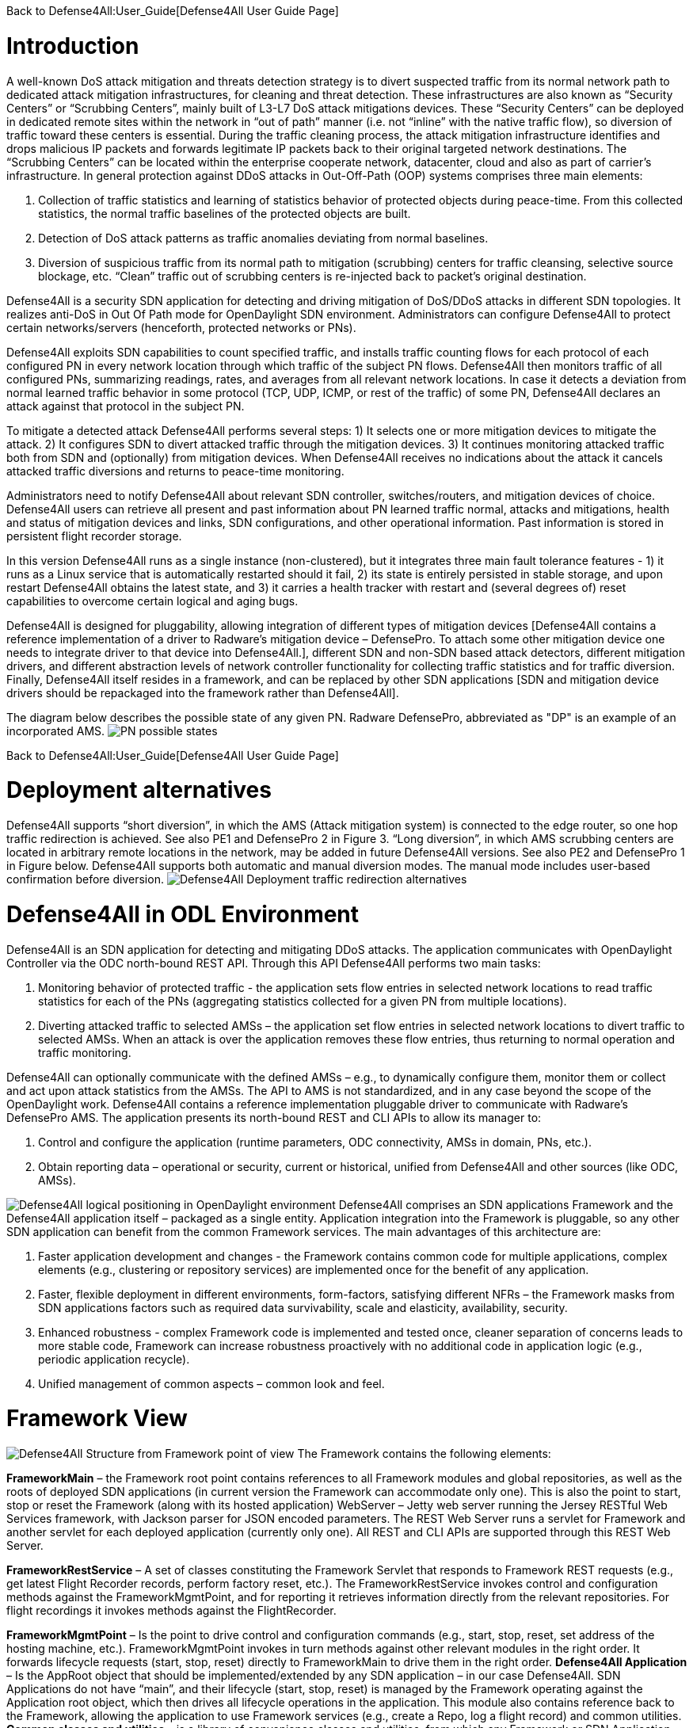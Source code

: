 Back to Defense4All:User_Guide[Defense4All User Guide Page]

[[introduction]]
= Introduction

A well-known DoS attack mitigation and threats detection strategy is to
divert suspected traffic from its normal network path to dedicated
attack mitigation infrastructures, for cleaning and threat detection.
These infrastructures are also known as “Security Centers” or “Scrubbing
Centers”, mainly built of L3-L7 DoS attack mitigations devices. These
“Security Centers” can be deployed in dedicated remote sites within the
network in “out of path” manner (i.e. not “inline” with the native
traffic flow), so diversion of traffic toward these centers is
essential. During the traffic cleaning process, the attack mitigation
infrastructure identifies and drops malicious IP packets and forwards
legitimate IP packets back to their original targeted network
destinations. The “Scrubbing Centers” can be located within the
enterprise cooperate network, datacenter, cloud and also as part of
carrier’s infrastructure. In general protection against DDoS attacks in
Out-Off-Path (OOP) systems comprises three main elements:

1.  Collection of traffic statistics and learning of statistics behavior
of protected objects during peace-time. From this collected statistics,
the normal traffic baselines of the protected objects are built.
2.  Detection of DoS attack patterns as traffic anomalies deviating from
normal baselines.
3.  Diversion of suspicious traffic from its normal path to mitigation
(scrubbing) centers for traffic cleansing, selective source blockage,
etc. “Clean” traffic out of scrubbing centers is re-injected back to
packet’s original destination.

Defense4All is a security SDN application for detecting and driving
mitigation of DoS/DDoS attacks in different SDN topologies. It realizes
anti-DoS in Out Of Path mode for OpenDaylight SDN environment.
Administrators can configure Defense4All to protect certain
networks/servers (henceforth, protected networks or PNs).

Defense4All exploits SDN capabilities to count specified traffic, and
installs traffic counting flows for each protocol of each configured PN
in every network location through which traffic of the subject PN flows.
Defense4All then monitors traffic of all configured PNs, summarizing
readings, rates, and averages from all relevant network locations. In
case it detects a deviation from normal learned traffic behavior in some
protocol (TCP, UDP, ICMP, or rest of the traffic) of some PN,
Defense4All declares an attack against that protocol in the subject PN.

To mitigate a detected attack Defense4All performs several steps: 1) It
selects one or more mitigation devices to mitigate the attack. 2) It
configures SDN to divert attacked traffic through the mitigation
devices. 3) It continues monitoring attacked traffic both from SDN and
(optionally) from mitigation devices. When Defense4All receives no
indications about the attack it cancels attacked traffic diversions and
returns to peace-time monitoring.

Administrators need to notify Defense4All about relevant SDN controller,
switches/routers, and mitigation devices of choice. Defense4All users
can retrieve all present and past information about PN learned traffic
normal, attacks and mitigations, health and status of mitigation devices
and links, SDN configurations, and other operational information. Past
information is stored in persistent flight recorder storage.

In this version Defense4All runs as a single instance (non-clustered),
but it integrates three main fault tolerance features - 1) it runs as a
Linux service that is automatically restarted should it fail, 2) its
state is entirely persisted in stable storage, and upon restart
Defense4All obtains the latest state, and 3) it carries a health tracker
with restart and (several degrees of) reset capabilities to overcome
certain logical and aging bugs.

Defense4All is designed for pluggability, allowing integration of
different types of mitigation devices [Defense4All contains a reference
implementation of a driver to Radware’s mitigation device – DefensePro.
To attach some other mitigation device one needs to integrate driver to
that device into Defense4All.], different SDN and non-SDN based attack
detectors, different mitigation drivers, and different abstraction
levels of network controller functionality for collecting traffic
statistics and for traffic diversion. Finally, Defense4All itself
resides in a framework, and can be replaced by other SDN applications
[SDN and mitigation device drivers should be repackaged into the
framework rather than Defense4All].

The diagram below describes the possible state of any given PN. Radware
DefensePro, abbreviated as "DP" is an example of an incorporated AMS.
image:pn_possible_states.jpg[PN possible
states,title="fig:PN possible states"]

Back to Defense4All:User_Guide[Defense4All User Guide Page]

[[deployment-alternatives]]
= Deployment alternatives

Defense4All supports “short diversion”, in which the AMS (Attack
mitigation system) is connected to the edge router, so one hop traffic
redirection is achieved. See also PE1 and DefensePro 2 in Figure 3.
“Long diversion”, in which AMS scrubbing centers are located in
arbitrary remote locations in the network, may be added in future
Defense4All versions. See also PE2 and DefensePro 1 in Figure below.
Defense4All supports both automatic and manual diversion modes. The
manual mode includes user-based confirmation before diversion.
image:redirection_alternatives.jpg[Defense4All Deployment traffic
redirection
alternatives,title="fig:Defense4All Deployment traffic redirection alternatives"]

[[defense4all-in-odl-environment]]
= Defense4All in ODL Environment

Defense4All is an SDN application for detecting and mitigating DDoS
attacks. The application communicates with OpenDaylight Controller via
the ODC north-bound REST API. Through this API Defense4All performs two
main tasks:

1.  Monitoring behavior of protected traffic - the application sets flow
entries in selected network locations to read traffic statistics for
each of the PNs (aggregating statistics collected for a given PN from
multiple locations).
2.  Diverting attacked traffic to selected AMSs – the application set
flow entries in selected network locations to divert traffic to selected
AMSs. When an attack is over the application removes these flow entries,
thus returning to normal operation and traffic monitoring.

Defense4All can optionally communicate with the defined AMSs – e.g., to
dynamically configure them, monitor them or collect and act upon attack
statistics from the AMSs. The API to AMS is not standardized, and in any
case beyond the scope of the OpenDaylight work. Defense4All contains a
reference implementation pluggable driver to communicate with Radware’s
DefensePro AMS. The application presents its north-bound REST and CLI
APIs to allow its manager to:

1.  Control and configure the application (runtime parameters, ODC
connectivity, AMSs in domain, PNs, etc.).
2.  Obtain reporting data – operational or security, current or
historical, unified from Defense4All and other sources (like ODC, AMSs).

image:D4A_in_odl.jpg[Defense4All logical positioning in OpenDaylight
environment,title="fig:Defense4All logical positioning in OpenDaylight environment"]
Defense4All comprises an SDN applications Framework and the Defense4All
application itself – packaged as a single entity. Application
integration into the Framework is pluggable, so any other SDN
application can benefit from the common Framework services. The main
advantages of this architecture are:

1.  Faster application development and changes - the Framework contains
common code for multiple applications, complex elements (e.g.,
clustering or repository services) are implemented once for the benefit
of any application.
2.  Faster, flexible deployment in different environments, form-factors,
satisfying different NFRs – the Framework masks from SDN applications
factors such as required data survivability, scale and elasticity,
availability, security.
3.  Enhanced robustness - complex Framework code is implemented and
tested once, cleaner separation of concerns leads to more stable code,
Framework can increase robustness proactively with no additional code in
application logic (e.g., periodic application recycle).
4.  Unified management of common aspects – common look and feel.

[[framework-view]]
= Framework View

image:framework_view.jpg[Defense4All Structure from Framework point of
view,title="fig:Defense4All Structure from Framework point of view"] The
Framework contains the following elements:

*FrameworkMain* – the Framework root point contains references to all
Framework modules and global repositories, as well as the roots of
deployed SDN applications (in current version the Framework can
accommodate only one). This is also the point to start, stop or reset
the Framework (along with its hosted application) WebServer – Jetty web
server running the Jersey RESTful Web Services framework, with Jackson
parser for JSON encoded parameters. The REST Web Server runs a servlet
for Framework and another servlet for each deployed application
(currently only one). All REST and CLI APIs are supported through this
REST Web Server.

*FrameworkRestService* – A set of classes constituting the Framework
Servlet that responds to Framework REST requests (e.g., get latest
Flight Recorder records, perform factory reset, etc.). The
FrameworkRestService invokes control and configuration methods against
the FrameworkMgmtPoint, and for reporting it retrieves information
directly from the relevant repositories. For flight recordings it
invokes methods against the FlightRecorder.

*FrameworkMgmtPoint* – Is the point to drive control and configuration
commands (e.g., start, stop, reset, set address of the hosting machine,
etc.). FrameworkMgmtPoint invokes in turn methods against other relevant
modules in the right order. It forwards lifecycle requests (start, stop,
reset) directly to FrameworkMain to drive them in the right order.
*Defense4All Application* – Is the AppRoot object that should be
implemented/extended by any SDN application – in our case Defense4All.
SDN Applications do not have “main”, and their lifecycle (start, stop,
reset) is managed by the Framework operating against the Application
root object, which then drives all lifecycle operations in the
application. This module also contains reference back to the Framework,
allowing the application to use Framework services (e.g., create a Repo,
log a flight record) and common utilities. *Common classes and
utilities* – is a library of convenience classes and utilities, from
which any Framework or SDN Application module can benefit. Examples
include wrapped threading services (for asynchronous, periodic or
background execution), short hash of a string, confirmation by user,
etc.

*Repository services* – One of the key elements in the Framework
philosophy is decoupling compute state from compute logic. All durable
state should be stored in a set of repositories that can be then
replicated, cached, distributed under the covers –with no awareness of
the compute logic (Framework or Application). Repository services
comprise the RepoFactory and Repo or its annotations friendly equivalent
– the EntityManager. The RepoFactory is responsible to establish
connectivity with the underlying Repository plugged in service,
instantiate new requested repositories and return references to existing
ones. The chosen underlying Repository service is Hector Client over
Cassandra NoSQL DB. Repo presents an abstraction of a single DB table.
It allows reading the whole table, only table keys (tables are indexed
by only the single primary key), records or single cells, as well as
writing records or single cells with controlled eagerness. A sub-record
(with only a portion of cells) may be written. In such a case the
appearing cells override existing ones in the repository. Other cells in
the repository remain unchanged. In contrast to relational DB, in which
all columns must be specified up-front (in schema design), Repo
leverages the underlying Cassandra support to contain rows (records) in
the same table with different sets of columns, some of which may not
being even defined up-front. Furthermore, cells with new columns can be
added or removed on the fly. RepoFactory and Repo (as well as its Entity
Manager annotation friendly equivalent) constitute a convenience library
targeted to Framework and SDN Applications goals – on top of the Hector
client library communicating with Cassandra Repository cluster. Scaling
Cassandra cluster, distributing data shards across Cassandra cluster
members, configuring read/write eagerness and consistency – are for the
most part encapsulated in this layer.

*Logging and Flight Recorder services* – The logging service simply uses
Log4J library to log error, warning, trace or informational messages.
These logs are mainly for Defense4All developers. Administrators can
obtain additional details about failures from errors log. FlightRecorder
records all flight records recorded by any Defense4All module, including
information received from external network elements, such as ODC, AMSs,
etc. It then allows a user/administrator to obtain that information
through REST/CLI. Flight records can be filtered by categories (zero or
more can be specified) and by time ranges. FlightRecorder stores all
flight records in its own Repo (with another repo holding time ranges
for efficient time ranges retrieval from the records repo). Because all
flight records are stored in Cassandra, the number of flight records
Defense4All can keep is limited only by the size of the underlying
persistent storage capacity of all Cassandra servers, and so even on a
single Cassandra instance months of historical information can be kept.

*HealthTracker* – Is the point to hold the aggregated runtime health of
Defense4All, and to act in response to severe deteriorations. Any
module, upon sensing an unexpected/faulty behavior in it or in any other
module can record a “health issue” in the HealthTracker, providing
health issue significance. This is instead of directly triggering
Defense4All termination. The idea is that numerous health issues in a
short period of time with high aggregated significance are likely to
indicate a significant wide-spread Defense4All problem, but
sporadic/intermittent operational “hiccups” can be neglected – even if
Defense4All remains less than 100% operational (the administrator can
always reset restart it to fully recover). As such, every non-permanent
health issue has a gradually diminished affect over time. If Defense4Al
health deteriorates below a predefined threshold HealthTracker triggers
responsive actions – depending on the nature of health issues. A restart
can heal transient problems, and so the HealthTracker triggers
Defense4All termination (running as a Linux service Defense4All will be
automatically restarted). To recover from more permanent problems
HealthTracker may additional trigger a Defense4All reset. If it does not
help then the next time the HealthTracker will attempt a more severe
reset. As a last resort the administrator can be suggested to perform
factory reset.

*ClusterMgr* – Currently not implemented. This module is responsible for
managing a Defense4All cluster (separate from Cassandra or ODC clusters,
modeled as separate tier clusters). A clustered Defense4All carries
improved high availability and scalability. Any module in Defense4All
Framework or Application can register with ClusterMgr for clustered
operation, specifying whether its functionality should be carried out by
a single or by multiple/all active instances (running on different
Defense4All cluster members). When cluster membership changes,
ClusterMgr notifies each instance in each module about its role in the
clustered operation of that module. In case of a single active instance
that instance is told so, while all other instances are told they are
standby. In case of multiple active instances, each active instance is
notified about the number of active instances, and its logical
enumeration in that range. All state is stored in a globally accessible
and shared repository, so any instance of a module is stateless, and can
perform any role after every membership change. For example, following
membership change N an instance can be enumerated as 2 out of 7, and
thus perform relevant portion of the work. Then at membership change N+1
the same instance can be enumerated 5 out of 6, and perform the work
portion allocated for 5 and not for 2. We skip the peer messaging
services which the ClusterMgr can provide for a more coordinated
cross-instance operation.

The Defense4All Application is highly pluggable - it can accommodate
different attack detection mechanisms, different attack mitigation
drivers, and drivers (called reps – short for representative) to
different versions of ODC and different AMSs. Defense4All Application
comprises “core” modules and “pluggable” modules implementing
well-defined Defense4All Application APIs.

[[application-view]]
= Application View

image:d4a_application_view.jpg[Defense4All Defense4All Application
Structure,title="Defense4All Defense4All Application Structure"]

The Defense4All Application modules are described below:

*DFAppRoot* – This is the root module of the Defense4All Application. As
mentioned before, the Defense4All Application does not have “main”, and
its lifecycle (start, stop, reset) is managed by the Framework operating
against this module, which in turn drives all lifecycle operations in
the Defense4All Application. DFAppRoot also contains references to all
Defense4All Application modules (core and pluggable), global
repositories, and reference back to the Framework, allowing the
Defense4All Application modules to use Framework services (e.g., create
a Repo, log a flight record) and common utilities.

*DFRestService* – A set of classes constituting the Defense4All
Application Servlet that responds to Defense4All Application REST
requests. The DFRestService invokes control and configuration methods
against the DFMgmtPoint, and for reporting it retrieves information
directly from the relevant repositories. For flight recordings it
invokes methods against the FlightRecorder.

*DFMgmtPoint* – The point to drive control and configuration commands
(e.g., addams, addpn). DFMgmtPoint invokes in turn methods against other
relevant modules in the right order.

*ODL Reps* – Is a pluggable module-set for different versions of ODC.
Comprises two functions in two sub-modules – stats collection for and
traffic diversion of relevant traffic. These two sub-modules adhere to
StatsCollectionRep DvsnRep APIs. ODL Reps is detailed in Figure 6 and
description that follows it. SDNStatsCollector – Is responsible to set
“counters” for every PN at specified network locations (physical or
logical). A counter is a set of OpenFlow flow entries in ODC enabled
network switches/routers. The SDNStatsCollector periodically collects
statistics from those counters and feeds them to the
SDNBasedDetectionMgr (see next). The module uses the
SDNStatsCollectionRep to both set the counters and read latest
statistics from those counters. A stat report consists of read time,
counter specification, PN label, and a list of trafficData information,
where each trafficData element contains latest bytes and packets values
for flow entries configured for in the counter location. Protocol can be
\{tcp,udp,icmp,other ip}, port is any layer 4 port, and direction can be
\{inbound, outbound}.

*SDNBasedDetectionMgr* – Is a container for pluggable SDN based
detectors. It feeds stat reports, received from SDNStatsCollector, to
plugged-in SDN based detectors. It also feeds to all SDN based detectors
notifications from AttackDecisionPoint (see ahead) about ended attacks
(so as to allow reset of detection mechanisms).

*RateBasedDetector sub-module* – This detector learns for each PN its
normal traffic behavior over time, and notifies AttackDecisionPoint (see
next) when it detects traffic anomalies. For each protocol \{tcp, udp,
icmp, other ip} of each PN the RateBasedDetector maintains latest rates
and exponential moving averages (baselines) of bytes and packets, as
well as last reading time. The detector maintains those values both for
each counter as well as aggregation of all counters for each PN. The
organization at two levels of calculations (counter and PN aggregate)
allows for better scalability (e.g., working with clustered ODC, where
each instance is responsible to obtain statistics from a portion of
network switches, and bypassing the ODC single instance image API). Such
organization also enables a more precise stats collection (avoiding the
difficulty to collect all stats during a very small time interval).
Stats are processed at the counter level, and periodically aggregated at
the PN level. Continuous detections of traffic anomalies cause the
RateBasedDetector to notify AttackDecisionPoint about attack detection.
Then absence of anomalies for some period of time causes the detector to
stop notifying AttackDecisionPoint about attack detection. The detector
specifies a detection duration – time within which the detection is
valid. After that time the detection expires, but can be “prolonged”
with another notification about the same attack.

*AttackDecisionPoint* – This module is responsible to maintain attack
lifecycles. It can receive attack detections from multiple detectors.
Defense4All supports the RateBasedDetector, external detectors (in
future versions), and AMS based detector reference implementation (over
Radware’s DefensePro). In current version AttackDecisionPoint fully
honors each detection (max detector confidence, max detection
confidence). It declares a new attack for every detection of a new
attacked traffic (PN, protocol, port), and add more detections for
existing (already declared attacks). The module checks periodically the
statuses of all attacks. As long as there is at least one unexpired
detection (each detection has an expiration time) attack is kept
declared. If all detections are expired for a given attack
AttackDecisionPoint declared attack end. The module notifies the
MitigationMgr (see next) to start mitigating any new declared attack. It
notifies the MitigationMgr to stop mitigating ended attacks, and also
notifies the detectionMgr to reset stats calculations for traffic on
which an attack has just ended.

*MitigationMgr* - Is a container for pluggable mitigation drivers. The
MitigationMgr maintains the lifecycle of all mitigations, resulted from
mitigation notifications from AttackDecisionPoint. It holds a
pre-ordered list of the MitigationDriver sub-modules, and attempts to
satisfy each mitigation in that order. If MitigationDriveri indicates to
MitigationMgr that it does not mitigate a mitigation (because of per PN
preferences, unavailability of AMS resources, network problems, etc.)
MitigationMgr will attempt mitigation by MitigationDriveri+1. If none of
the plugged-in MitigationDrivers handle mitigation it remains in status
‘not-mitigated’.

*MitigationDriverLocal* – This mitigation driver is responsible to drive
attack mitigations using AMSs in its sphere of management. When
requested to mitigate an attack this mitigator performs the following
sequence of steps:

1.  It consults with the plugged in DvsnRep (see ahead) about
topologically feasible options of diversion to each of the managed AMSs
from each of the relevant network locations. In this version diversion
is always done from the location where the stats counters are installed.
2.  The MitigationDriverLocal then selects an AMS out of all feasible
options (in the first release the selection is trivial – first in list.
3.  It optionally configures all the AMSs (each diversion source may
have a different AMS associated with it) prior to instructing to divert
traffic to each. This is done through the plugged in AMSRep.
4.  The MitigationDriverLocal instructs the DvsnRep to divert traffic
from each source NetNode (in this version NetNode is modeled over an SDN
Switch) to the AMS associated with that NetNode. Diversion can be either
for inbound traffic only or both for inbound and outbound traffic.
5.  The mitigation driver notifies the AMSBasedDetector to optionally
start monitoring attack status in all the AMSs, and feed attack
detections to AttackDecisionPoint.
6.  In future versions the MitigationDriverLocal should monitor health
of all AMSs and relevant portions of network topologies, re-selecting
AMSs should some fail, or should network topologies changes require
that.

When mitigation should be ended the MitigationDriverLocal notifies
AMSBasedDetector to stop monitoring attack status for the ended attack,
notifies DvsnRep to stop traffic diversions to all AMSs – for this
mitigation, and finally notifies the AMSRep to optionally clean all
mitigation related configuration set in each relevant AMS.

*AMSBasedDetector* – This optional module (can be packaged as part of
the AMSRep) is responsible for monitoring/querying attack mitigation by
AMSs. Registering as a detector this module can then notify
AttackDecisionPoint about attack continuations and endings. It monitors
only specified AMSs and only for specified (attacked) traffic.

*AMSRep* - Is a pluggable module for different AMSs. The module adheres
to AMSRep APIs. It can support configuration of all introduced AMSs
(permanently or before/after attack mitigations). It can also
receive/query security information (attack statuses), as well as
operational information (health, load). AMSRep module is entirely
optional – AMSs can be configured and monitored externally. In many
cases attacks can continue be monitored solely via SDN counters.
Defense4All contains a reference implementation AMSRep that communicates
with Radware’s DefensePro AMSs.

[[odl-reps-view]]
= ODL Reps View

image:d4a_odl_reps_view.jpg[Defense4All Defense4All ODL Reps
Structure,title="Defense4All Defense4All ODL Reps Structure"]

The figure depicts the Defense4All Application ODL Reps module-set
structure. Different versions of OFC may be represented by different
versions of ODL Reps module-set. As mentioned before, ODLReps comprises
two functions – stats collection for and traffic diversion of relevant
traffic. Both or either of the functions may be utilized in a given
deployment. As such they have a common point to communicate with the ODC
and hold all general information – the ODC (see below).

ODL Reps supports two types of SDN Switches: sdn-hybrid, which support
both SDN and legacy routing, and sdn-native, which supports SDN only
routing. Counting traffic in sdn-hybrid switch can be simply
accomplished by programming a flow entry with desired traffic selection
criteria and the action is “send to normal”, i.e., continue with legacy
routing. Counting traffic in sdn-native switch requires an explicit
routing action (i.e., which output port to send the traffic to).
Defense4All avoids learning all routing tables by requiring an
sdn-native switch which is more or less a bump-in the wire with respect
to traffic routing, i.e., traffic entering port 1 normally exits port 2
and traffic entering port 3 normally exits port 4 and vice versa. Such a
switch allows for easy programming of flow entries just to count traffic
or to divert traffic to/from attached AMS. So when Defense4All programs
a traffic counting flow entry with selection criteria that includes port
1, its action will be output to port 2, and similarly with 3 to 4. In
future versions this restriction should be lifted.

The sub-modules are described below:

*StatsCollectionRep* - The module adheres to StatsCollectionRep APIs.
Its main tasks are:

* Offer counter placement NetNodes in the network. The NetNodes offered
are all NetNodes defined for a PN. This essentially maps to all SDN
Switches through which traffic of the given PN flows.
* Add a peacetime counter in selected NetNodes to collect statistics for
a given PN. StatsCollectionRep creates a single counter for a PN in each
NetNodes. (Overall, a NetNodes can have multiple counters for different
PNs; and a PN may have multiple counters - in NetNodes as specified for
the given PN). StatsCollectionRep translates installation of a counter
in NetNodes to programming 4 flow entries (for tcp, udp, icmp, and rest
of ip) for each “north traffic port” in that NetNodes – port from which
traffic from client to protected PN enters the SDN Switch. For example,
StatsCollectionRep will add for a given PN 12 flow entries in an SDN
Switch with 3 ports through that PN’s inbound traffic enters the OFS.
And, if another NetNode (SDN Switch) was specified to have that PN’s
inbound traffic entering it through 2 ports, then StatsCollectionRep
will program for this PN 8 flow entries in that second NetNode.
* Remove a peacetime counter.
* Read latest counter values for a specified counter. StatsCollectionRep
returns a vector of latest bytes and packets counted for each
protocol-port in each direction (currently only “north to south” is
supported), along with the time it received the reading from ODC.

*DvsnRep* - The module adheres to DvsnRep APIs. Its main tasks are:

* Return diversion properties from a given NetNode to a given AMS. In
this version an empty properties is returned if such diversion is
topologically feasible (AMS is directly attached to the SDN Switch over
which the specified NetNode is modeled. Otherwise no properties is
returned. (This leaves room for remote diversions in future versions,
and topological costs to each distant AMS – e.g., latency, bandwidth
reservation, cost, etc.).
* Divert (attacked) traffic from a specified NetNode through an AMS. As
such the new flow entries take precedence over the peacetime ones.
DvsnRep programs flow entries to divert inbound attacked traffic (or all
traffic if so specified for the PN) from every “north traffic port” into
AMS “north” port. If “symmetric diversion” (for both inbound and
returning, outbound traffic) has been specified for that PN, DvsnRep
programs another set of flow entries to divert attacked (or all) traffic
from every “south traffic port” into AMS “south” port. In an sdn-hybrid
switch deployment DvsnRep adds a flow entry for inbound traffic that
returns from AMS south port – with action send to normal, and similarly
it adds a flow entry for outbound returning traffic from AMS north port
– with action of also send to normal. In sdn-native switch the action is
to send to the right output port, but things are more complicated here
determining that right port. We use north port MAC learning to determine
from the source/destination MAC in the packet the right output port.
This scheme of flow entries works well for tcp, udp and icmp attacks.
For “other ip” attacks the flow entries programming is more complex, and
is suppressed here for clarity. The set of flow entries programmed to
divert (but still count) traffic comprises the “attack traffic floor”.
There may be many attack traffic floors, all of which take precedence
over the peacetime stats collection floor (by programming higher
priority flow entries). Additional attacks (except “other ip” attack
which is special case, and is suppressed here) are created with higher
priority traffic floors over previously set attack traffic floors.
Attacks may fully or partially “eclipse” earlier attacks (e.g., tcp port
80 over tcp or vice versa) or be disjoint (e.g., tcp and udp). Stats
collection is taken from all traffic floors – peacetime and attacks. SDN
based detector aggregates all statistics into overall rates, thus
determining if the attack is still on. (Notice that eclipsed peacetime
counted traffic may show zero rates, and that counting is complemented
by the higher priority floor counters.
* End diversion. DvsnRep removes the relevant attack traffic floor
(removing all its flow entries from the NetNode). Note that this affects
neither traffic floors “above” the removed floor nor the traffic floors
“below”. In addition, the SDN based detector receives the same
aggregated rates from counters of remaining floors, so its operation is
not affected either.

*ODLCommon* – This module contains all common elements needed to program
flow entries in ODC. This allows for coherent programming of configured
ODCs (in this version at most one) by StatsCollectionRep and DvsnRep.
For instance ODLCommon instantiates connectivity with the ODCs,
maintains a list of programmed flow entries and cookies assigned each.
It also maintains references to DFAppRoot and FrameworkMain. When an
sdn-native NetNode is added ODLCommon programs 2 flow entries per each
protected link (pair of input-to-output ports) to transfer traffic
between the two ports (traffic entering north port is routed to south
port and vice versa). ODLCommon adds 2 more flow entries for each port
connecting an AMS – to block returning ARP traffic (so as to avoid ARP
floods if AMSs are not configured to block them). This “common traffic
floor” flow entries are set with lowest priority. Their counters are
accounted for neither stats collections nor traffic diversion. When a
NetNode is removed ODLCommon removes this common traffic floor flow
entries.

*FlowEntryMgr* – This module provides an API to perform actions on flow
entries in an SDN switch managed by an ODC, and retrieve information
about all nodes managed by an ODC. Flow entries actions include adding a
specified flow entry in a specified NetNode (SDN Switch/Router),
removing a flow entry, toggling a flow entry, getting details of a flow
entry, and readings statistics gathered by the flow entry. FlowEntryMgr
uses the Connector modules to communicate with ODC.

*Connector* – This module provides the basic APIs to communicate with
ODC, wrapping REST communications. After initializing connection details
with a specified ODC the Connector allows getting or deleting something
from ODC, as well as posting or putting something to ODC.

*ODL REST Pojos* – This set of java classes are part of the ODC REST
API, specifying the Java classes of the parameters and the results of
interaction with ODC.

[[basic-control-flows]]
= Basic control flows

Control flows are logically ordered according to module runtime
dependencies, so if module A depends on module B then module B should be
initialized before module A, and terminate after it. Defense4All App
modules depend on most Framework modules, except RestServer.

*Startup* – The startup consists of first instantiating all modules,
then initializing them in order. Module instantiation includes setting
up all externally configured runtime parameters. Initialization starts
with all Framework modules, except the RestServer, which is activated
last (after the application is fully ready). The Framework modules are
initialized in the following order: FrameworkMain, RepoFactory,
FlightRecorder, FrameworkMgmtPoint. Then the Framework initializes the
Defense4All Application. Defense4All Application modules are initialized
in the following order: MitigationDriverLocal, global Defense4All
Application Repos, ODLStatsCollectionRep, ODLDvsnRep, AmsRep,
StatsCollector, DetectorMgr and RateBasedDetector, AttackDecisionPoint,
MitigationMgr, DFMgmtPoint. When FrameworkMgmtPoint initializes it
retrieves from global repos all user configurations in previous
lifecycles, and re-applies them in all the relevant modules - as if the
user has just configured them, however with one difference – any
dynamically added state to configured elements (e.g., PNs) is preserved.
Similarly, Defense4All Application MgmtPoint re-applies all user
configurations done in previous lifecycles. This design leaves all
modules completely stateless, allowing flexibility, consistency and
robustness in applying user configurations (whether to latest or any
previous state snapshot).

*Termination* – In this flow first the RestServer is stopped, then the
Defense4All Application modules, and finally the Framework modules. The
order of Defense4All Application modules tear-down is: DFMgmtPoint,
MitigationMgr and MitigationDriverLocal, AttackDecisionPoint,
DetectionMgr and RateBasedDetector, StatsCollector, AmsRep,
OdlStatsCollectoinRep, OdlDvsnRep. The order of Framework modules
tear-down is: FrameworkMgmtPoint, FlightRecorder, RepoFactory and all
Repos. Each module is expected to store all durable state in relevant
Repos. Then RepoFactory, flushes all Repos cached state to stable
storage and/or replicates to other Repo replicas, of there are any.

*Reset* – In this flow all modules are reset according to reset level
(currently soft, dynamic or factory). The order of modules’ reset is
identical to that of termination. Reset includes clearing cached
information as well as fully or selectively information from Repos –
according to the type of reset.

[[configurations-and-setup-flows]]
= Configurations and setup flows

*OFC (OpenFlowController = ODC)* – When DFMgmtPoint receives from
DFRestService a request to add OFC, it first records the added OFC in
OFCs Repo, then notifies ODLStatsCollectionRep and ODLDvsnRep, which in
turn notifies ODL to initiate connection to added OFC (ODC). ODL
instantiates a REST client for communication with ODC. NetNode -
Multiple NetNodes can be added. Each NetNode models a switch or similar
network device, along with its traffic ports, protected links and
connections to AMSs. When DFMgmtPoint receives from DFRestService a
request to add a NetNode, it first records the added NetNode in NetNodes
Repo, and then notifies ODLStatsCollectionRep and ODLDvsnRep, followed
by MitigationMgr. ODLStatsCollectionRep and ODLDvsnRep in turn notify
ODL, and the latter installs low priority flow entries to pass traffic
between protected links’ port pairs. MitigationMgr notifies
MitigationDriverLocal, which updates its NetNode-AMS connectivity groups
for consistent assignment of AMSs to diversion from given NetNodes.

*AMS* – Multiple AMSs can be added. When DFMgmtPoint receives from
DFRestService a request to add an AMS, it first records the added AMS in
AMSs Repo, then notifies AMSRep. AMSRep can optionally pre-configure
protection capabilities in the added AMS, and start monitoring its
health.

*PN* - Multiple PNs can be added. When DFMgmtPoint receives from
DFRestService a request to add a PN, it first records the added PN in
PNs Repo, then notifies MitigationMgr, and finally it notifies the
DetectionMgr. MitigationMgr notifies MitigationDriverLocal, which in
turn notifies AMSRep. AMSRep can preconfigure the AMS for this PN, as
well its EventMgr to accept events related to this PN’s traffic.
DetectionMgr notifies RateBasedDetector, which in turn notifies
StatsCollector. StatsCollector queries ODLStatsCollectionRep about
possible placements of stats collection counters for this PN.
ODLStatsCollectionRep returns all NetNodes configured for this PN (and
if none configured it returns all NetNodes currently known to
Defense4All). StatsCollector “chooses” (this only presently available)
counter locations option. For each of the NetNodes it then asks
ODLStatsCollectionRep to create a counter for the subject PN in each of
the selected NetNodes. The counter is essentially a set of flow entries
set for the protocols of interest (tcp, udp, icmp, and rest of ip) on
each north traffic port. The counter is given a priority and this
constitutes the peacetime traffic floor (to monitor traffic by
periodically reading all counter flow entry traffic count values).
Because PN may be re-introduced at restart or a change in network
topology may require re-calculation of counter locations, it is possible
that some/all counters may already be in place. Only new counters are
added. No-longer needed counters are removed. ODLStatsCollectionRep
configures the flow entries according to NetNode type: for hybrid
NetNodes the flow entry action is “send to normal” (i.e., proceed to
legacy routing), while for native NetNodes the action is matching output
port (in each protected link). OdlStatsCollectionRep invokes ODL to
create each specified flow entry. The latter invokes FlowEntryMgr and
Connector to send the request to ODC.

[[attack-detection-flow]]
= Attack Detection flow

Periodically StatsCollector requests ODL StatsCollectionRep to query the
ODC for the latest statistics for each set counter for each configured
PN. ODLStatsCollectionRep invokes FlowEntryMgr to obtain statistics in
each flow entry in a counter. The latter invokes the Connector to obtain
the desired statistics from the ODC.

ODLStatsCollectionRep aggregates the obtained results in a vector of
stats (latest bytes and packets readings per each protocol) and returns
that vector. StatsCollector feeds each counter stats vector to
DetectionMgr, who forwards the stats vector to RateBasedDetector. The
latter maintains stats information for every counter as well as
aggregated counter stats for every PN. Stats information includes time
of previous reading, and for every protocol - latest rates and
exponential averages.

The RateBasedDetector checks for significant and prolonged latest rates
deviations from the averages, and if such deviations are found in the PN
aggregated level it notifies AttackDecisionPoint about attack detection.
As long as deviations continue the RateBasedDetector will continue
notifying AttackDecisionPoint about the detections. It sets an
expiration time for every detection notification, and repeatable
notifications essentially prolong the detection expiration.

AttackDecisionPoint honors all detections. If it has already declared an
attack on that protocol-port, then the AttackDecisionPoint associated
the additional detection with that existing attack. Otherwise it creates
a new attack, and notifies MitigationMgr to mitigate that attack (next
section). Periodically, AttackDecisionPoint checks the status of all
detections of each live attack. If all detections are expired,
AttackDecisionPoint declares attack end and notifies MitigationMgr to
stop mitigating the attack.

[[attack-mitigation-flow]]
= Attack Mitigation flow

MitigationMgr, upon receiving mitigate notification from
AttackDecisionPoint, attempts to find a plugged-in MitigationDriver to
handle the mitigation. Currently, it requests its only plugged-in
MitigationDriverLocal.

MitigationDriverLocal checks if there are known, live and available AMSs
to which attacked (or all) traffic can be diverted from NetNodes through
which attacked traffic flows. It selects one of the suitable AMSs and
configures it prior to diverting attack traffic to the selected AMS. For
example MitigationDriverLocal retrieves from Repo the relevant protocol
averages and configures them in AMS through the AMSRep.

MitigationDriverLocal then requests ODLDvsnRep to divert attacked PN
protocol-port (or all PN) traffic from each of the NetNodes through PN
traffic flows – to the selected AMS.

ODLDvsnRep creates a new highest priority traffic-floor (that contains
flow entries with priority higher than any flow entry in previously set
traffic floors). The traffic floor contains all flow entries to divert
and count traffic from every ingress/northbound traffic port into the
AMS, and back from AMS to the relevant output (southbound) ports.
Optionally diversion can be “symmetric” (in both directions), in which
case flow entries are added to divert traffic from southbound ports into
the AMS, and back from AMS to northbound ports. Note that StatsCollector
treats this added traffic floor as any other, and passes obtained
statistics from this floor to DetectionMgr/RateBasedDetector. Because
traffic floors are aggregated (in the same NetNode as well as across
NetNodes) for a given PN the combined rates remain the same as prior to
diversion. Just like ODLStatsCollectionRep, ODLDvsnRep also utilizes
lower level modules to install the flow entries in desired NetNodes.

Finally, MitigationDriverLocal notifies AMSRep to optionally start
monitoring this attack and notify AttackDecisionPoint if the attack
continues or new attacks develop. AMSRep can do that through
AMSBasedDetector module.

If MitigationDriverLocal finds no suitable AMSs or fails to configure
any of its mitigation steps it aborts the mitigation attempt,
asynchronously notifying MitigationMgr about it. The mitigation then
remains in status “no-resources”.

When MitigationMgr receives a notification to stop mitigating an attack,
it forwards this notification to the relevant (and currently the only)
MitigationDriver – MitigationDriverLocal. The latter reverses the
actions in mitigation start: It notifies AMSRep to stop monitoring for
this attack, it cancels diversion for attacked traffic, and finally
notifies AMSRep to optionally remove pre-mitigation configurations.

[[problems-and-troubleshooting]]
= Problems and troubleshooting

Please refer to Defense4All log for information specific to the problem
encountered. Defense4All log is */var/log/defense4all/server.log*

'''Defense4All fails to start '''– If the RestServer fails to start
check to see if there is a conflict in port number. Defense4All uses
port 8086. If RepoFactory fails to initialize check if Cassandra service
is running (sudo service Cassandra stop/start/restart). If the
Defense4All Application fails to initialize the problem may lie with
system resources (threads, memory…). Try to restart the machine. Another
problem may be with corrupted Cassandra DF DB (keyspace). In such a case
try to perform restore or reset [see guidelines].

'''Defense4All fails to terminate '''– It is possible that its
RestServer crashed. The only way to stop Defense4All in such a case is
by killing its JVM Linux process from command line (kill -9
<Defense4All-JVM-process-number>).

'''Defense4All fails to reset '''- Some of the problems in starting
Defense4All may apply to reset as well. Specifically Cassandra service
should be up for reset. If reset fails manual Cassandra cleanup may be
required: from command line type “cassandra-cli” then “drop keyspace
DF;” then “quit;”. Also, flows created by Defense4All in ODC should be
removed. Unfortunately in this version Defense4All flows are not
identified as such by their name (rather their name is the cookie number
used to retrieve statistics from the ODC). To identify a flow entry set
by Defense4All one has to inspect the protocols set and priorities.
Protocols: 6,17,1,0. Priorities: 10,11,12,13, 31, 32, 33, 34, 50X, 70X,
90X… depending on active attacks.

'''Defense4All fails to add OFC '''- Check the failure reason (REST or
CLI). Other than incorrect parameters the problems may be that the added
ODC is not alive or has addressability (address+port) or security
(user+password) then specified in the API. Also Cassandra service should
be up. Note that in this release “remove OFC” is not supported. To
remove ODC reset needs to be done.

'''Defense4All fails to add NetNode '''– Check the failure reason (REST
or API). Other than incorrect parameters Cassandra service may be down.
Next, the problems may be that flow entries that Defense4All creates at
NetNode addition may conflict with priorities of other existing flow
entries in the Switch/Router modeled as NetNode. If so, Defense4All may
be conflicting with another SDN application. One recovery option is to
use a second switch modeled as NetNode in a bump in the wire
configuration before or after the originally planned switch/router, and
defined that second switch as NetNode for Defense4All to use for stats
collection and/or traffic redirection to AMSs.

'''Defense4All fails to remove NetNode '''– Check the failure reason
(REST or API). Other than incorrect parameters Cassandra service may be
down. Next, the problem may be that the DF_GLOBAL_NETNODES table (column
family) is corrupted, so it should be removed entirely (“Cassandra-cli”
then “use DF;” then “truncate column family DF_GLOBAL_NETNODES;”).
Another problem maybe that the ODC is not up, so Defense4All cannot
remove flow entries that it has set on that NetNode.

'''Defense4All fails to add AMS '''– Check the failure reason (REST or
API). Other than incorrect parameters Cassandra service may be down.
Next, the problems may be that the AMS is not alive or is not connected.

'''Defense4All fails to remove AMS '''– Check the failure reason (REST
or API). Other than incorrect parameters Cassandra service may be down.
Next, the problems may be that the AMS is not alive or is not connected.

'''Defense4All fails to add PN *– Check the failure reason (REST or
API). Other than incorrect parameters Cassandra service may be down.
Next, the problems may be that ODC or one of the relevant NetNodes or
AMSs may not be alive and connected. Next, the problems may be that flow
entries that Defense4All creates at PN addition may conflict with
priorities of other existing flow entries in the Switch/Router modeled
as NetNode through which traffic of this PN flows. If so, Defense4All
may be conflicting with another SDN application. One recovery option is
to use a second switch modeled as NetNode in a bump in the wire
configuration before or after the originally planned switch/router, and
defined that second switch as NetNode for Defense4All to use for stats
collection and/or traffic redirection to AMSs.* '''

'''Defense4All fails to remove PN '''– Check the failure reason (REST or
API). Other than incorrect parameters Cassandra service may be down.
Next, the problem may be that the DF_GLOBAL_PNS table (column family) is
corrupted, so it should be removed entirely (“Cassandra-cli” then “use
DF;” then “truncate column family DF_GLOBAL_PNS;”). Another problem
maybe that the ODC or one of the NetNodes is not up, so Defense4All
cannot remove flow entries that it has set. Finally an AMS may not be up
to remove configurations set at PN addition.

'''Defense4All fails to retrieve/dump/cleanup flight recorder log
records '''– Check the failure reason (REST or API). Other than
incorrect parameters Cassandra service may be down. Next, the problem
may be that the FWORK_FLIGHT_RECORDER_EVENTS or
FWORK_FLIGHT_RECORDER_SLICES tables (column families) are corrupted, so
both of them should be removed entirely (“Cassandra-cli” then “use DF;”
then “truncate column family FWORK_FLIGHT_RECORDER_EVENTS;” and
“truncate column family FWORK_FLIGHT_RECORDER_SLICES;”). Caution –
“truncating” these column families will lead to loss of all flight
records currently stored in Cassandra.

'''Defense4All fails to retrieve attack(s)/mitigation(s) '''– Check the
failure reason (REST or API). Other than incorrect parameters Cassandra
service may be down. Next, the problem may be that the
DF_GLOBAL_ATTACKS/ DF_GLOBAL_MITIGATIONS table (column family) is
corrupted, so should be removed entirely (“Cassandra-cli” then “use DF;”
then “truncate column family DF_GLOBAL_ATTACKS or
DF_GLOBAL_MITIGATIONS;”). Caution – “truncating” these column families
will lead to loss of all records of current attacks and mitigations. In
such a case traffic redirection flow entries may need to be manually
removed from all relevant netnodes (look for priorities 5X, 7X, 9X and
so on with action “redirect”).

'''Defense4All operational errors and failures '''- Depending on the
nature of the error/failure liveness of external entities (Cassandra,
ODC, NetNodes, AMSs) may need to be checked/restarted. If it is an
internal defense4All error the following recovery steps should be
attempted in this order: Defense4All restart, restart of Defense4All
hosting machine, Defense4All reset and possibly restore to an earlier
state (along with manual cleanup of flow entries and AMS configurations
set by Defense4All).

*Attack not detected* – Check Defense4All logs to see if there were any
errors recorded in stats collection and detection mechanisms. Check if
ODC and relevant NetNodes are alive. Check latest rates compared to
averages. Averages may be skewed, but resetting Defense4All during the
attack will not help, as Defense4All will obtain skewed averages. Wait
until the attack is over, then reset Defense4All, and re-add the
attacked PN with different attack thresholds.

*Mitigation is in status NO_RESOURCES* – Means that Defense4All
mitigationDriverLocal failed to drive this mitigation because of either
internal Defense4All error or lack of AMS resources. If there are indeed
no AMS resources – no recovery is needed. Otherwise check the liveness
of relevant AMS. Also check if Cassandra is running, if ODC is up, and
if relevant NetNodes are alive. In case of Defense4All internal error
(according to Defense4All logs) there may be corruption in the
DF_GLOBAL_ATTACKS/ DF_GLOBAL_MITIGATIONS table (column family), so both
should be removed entirely (“Cassandra-cli” then “use DF;” then
“truncate column family DF_GLOBAL_ATTACKS or DF_GLOBAL_MITIGATIONS;”).
Then, future detections will recreate the relevant attack, and
mitigation records. If this does not help, restart Defense4All.

'''Mitigation not terminated '''– Cleanup external elements from this
mitigation: manually remove relevant attack flow entries from all
relevant netnodes (look for priorities 5X, 7X, 9X and so on with action
“redirect”). Then restart Defense4All, and finally reset it.

[[continuity]]
= Continuity

Service Continuity is deemed by authors as a more complete term than
High Availability. It is defined here as the “_ability to deliver
required *level of service*, at tolerable *cost*, in the presence of
*disrupting events*_”. Where:

* *Disrupting events* can be load change, logical error,
failure/disaster, administrative actions (e.g., upgrade), external
attacks, etc.
* *Level of service* can include response time, throughput,
survivability of data/operations, security/privacy, etc. Required level
of service may differ for every service function, for every type of
event, at different event handling phases.
* '''Cost '''can include people (number, expertise), equipment
(hardware, software), facilities (space, power).

*Clustering and fault-tolerance* - Clusters help addressing both
Scalability and High Availability. If one of cluster members fails
another cluster members can quickly assume its responsibilities. This
overcomes member failures, member’s hosting machine failures, and member
network connectivity failures. Defense4All clustering is left to future
releases. In this release Defense4All runs as a Linux restartable
service. This allows overcoming intermittent/sporadic Defense4All
failures. Failure of Defense4All hosting machine means longer time and
modest additional human effort to revive the machine and its hosted
Defense4All. If the machine cannot be brought up Defense4All can be
started on another machine in the network. To ensure that Defense4All
will resume its operation (rather that restart from scratch) the user
needs to pre-load Defense4All (latest or earlier) state snapshot on that
machine. A none-clustered environment affects the time and the human
effort to recover from machine failures. The time factor is less
critical, as Defense4All runs out of path anyway, so its longer
unavailability for the most part means longer time to detect and
mitigate new attacks.

*State persistence* – Defense4All persists state in Cassandra DB running
in the same machine. In this release only one Cassandra instance cluster
is configured. As long as local stable storage does not crash, Linux
restart of the Defense4All service allows Defense4All to quickly pick up
its latest state from Cassandra and resume its latest operation. The
same will happen at failure and restart of the machine hosting
Defense4All. Taking Defense4All state backup, and restoring on another
machine allows resuming Defense4All operation on that machine.
Multi-node Cassandra clusters (in future versions) will increase state
persistence while reducing recovery time and effort.

'''Restart process '''– When Defense4All (re)starts it first checks for
saved configuration data, and simply re-plays the configuration steps
against all its relevant modules, driving any relevant external
programming/configuration actions (e.g., against ODC, AMS devices) – for
example re-adding a PN. The only difference between this configuration
replay and original configuration is that any dynamically obtained data
is preserved – for example all PN statistics. This allows to easily
reaching internal consistency, especially in cases where Defense4All or
its hosting machine crashed. When configuration action derivatives are
replayed against external entities, for example adding missing PN stats
counters, and removing no longer necessary ones – consistency with
external entities is also reached. Defense4All modules are tolerable to
already existing full or partial configuration of external entities
(e.g., counters in switches, traffic redirections, or AMS
configuration). Finally, Defense4All opens for business (launching its
web server), and allows the user or other component to complete
Defense4All missing configurations according to possible changes while
Defense4All was down. This allows reaching end-to-end consistency.

'''Reset '''– Defense4All allows the user to reset its dynamically
obtained data and configuration information (factory reset). This allows
overcoming many logical errors and misconfigurations. Note that mere
Defense4All restart or failover would not overcome such problems. This
mechanism, is therefore complementary to the restart-failover mechanism,
and should typically be applied as last resort.

*Failure isolation and Health Tracker* – In Defense4All failure
isolation takes place in the form of failure immediate recovery or
compensation (as much as possible), and failure recording in a special
module called Health Tracker. Except of handful of substantial failures
(like failure to start the Framework) no failure in any module
immediately causes Defense4All to stop. Instead, each module records
each failure in its scope providing severity specification, and
indication of failure permanence. If the combined severity (permanent or
temporary) of all failures exceeds a globally set threshold, the
HealthTracker triggers Defense4All shutdown (and revival by Linux). In
the future permanent or repeating temporary faults will cause
HealthTracker to trigger Defense4All soft and dynamic reset (of
dynamically obtained data) or suggest the administrator a factory reset
(that also includes configuration information).

*State backup and restore* – The administrator can snapshot Defense4All
state, save the backup in a different location, and restore in the
original or new Defense4All location. As stated above, this allows
overcoming certain logical bugs and mis-configurations, as well as
permanent failure of machine hosting Defense4All. The steps for
snapshotting Defense4All state:

1.  Quiesce Defense4All – shutdown (causing flush of all current state
to stable storage). Avoid performing any configurations changes when it
is brought back up. (thus avoiding new state changes).
2.  Take the Cassandra snapshot for Defense4All DB - “DF”: Refer to
http://www.datastax.com/docs/1.0/operations/backup_restore[http://www.datastax.com/docs/1.0/operations/backup_restore]
for Cassandra backup-restore guidelines.
3.  Copy the snapshot files to desired storage archive.

The steps for restoring a Defense4All backup in a target machine:

1.  Restore the desired saved snapshot in the target machine (same as
backup or different). Refer to
http://www.datastax.com/docs/1.0/operations/backup_restore[http://www.datastax.com/docs/1.0/operations/backup_restore]
for Cassandra backup-restore guidelines.
2.  Bring up Cassandra on that machine.
3.  Bring up Defense4All on that machine.

[[maintenance-and-upgrades]]
= Maintenance and upgrades

A key question in upgrade is whether the format of the data changes.
Future versions of Defense4All will have to tackle the changed data
format in one of two ways – 1) either automatically upgrade the state
format in repository as part of the upgrade process or 2) require
Defense4All to reset, then remove all existing repository tables, prior
to creating the ones in the new format. Another key question in upgrade
is compatibility with external entities – OFC, NetNodes, AMSs.
StatsCollectionRep, DvsnRep and AmsRep in the upgraded version must be
able to work with their external entities whether from scratch or from
previously set configuration and data obtained at runtime.

The upgrade Defense4All process involves:

* Backing up its state
* Optionally factory-resetting it
* Stopping it
* Upgrading any external entities
* Upgrading it
* (Re)Starting it

To downgrade Defense4All:

* Factory-reset it
* Stop it
* Downgrade any external entities
* Downgrade it
* Restore its backed up state prior to upgrade
* Start it

Because in this version Defense4All is not clustered, cluster rolling
upgrades do not apply here.

[[new-terms-and-concepts]]
= New terms and concepts

* *PN* – Protected Network, is a user defined protected network element
with a given protection specification. The network is specified by any
combination of two parts – 1) network address range (and optionally only
protocol-L4 port), and 2) network links through which the specified
traffic flows. Either of the two parts (but not both) may be
unspecified. In the first release only the second part is implemented.
Protection specification indicates a range of attributes related to
detection and mitigation of attacks against the subject PN.
* *NetNode* – models a switch or similar network device, along with its
traffic ports, protected links and connections to AMSs. NetNode
specifies interesting network location through which traffic of one or
more PNs normally flows (if not redirected), and/or to which AMSs are
connected. At peace-time Defense4All sets counters for PN in every
network through that PN’s traffic flows. At attack Defense4All selects
one or more AMSs connected to introduced NetNodes, and redirects
attacked/all traffic to the AMSs connected to those NetNodes.
* *Traffic port* – port through which inbound or outbound traffic enters
the NetNode
* *Protected link* – a set of entry-exit ports in a switch. Defense4All
avoids learning all routing tables by requiring an sdn-native switch set
as “bump-in-the-wire” in the network topology. Defense4All programs
non-attacked traffic entering one of the entry-exit pair-ports to exit
the other.
* *Traffic floor* – a set of flow entries that Defense4All programs on a
given NetNode. Different PNs have their own traffic floors – both for
peacetime attack detection, and for traffic redirection at attack
mitigation. Attack traffic floors contain flow entries with priorities
higher than all previously set attack mitigation traffic floor for that
PN, as well as the peacetime traffic floor (which contains flow entries
with sole purpose of counting PN traffic so as to learn behavior and
anomalies). Attacks may fully or partially “eclipse” earlier attacks
(e.g., tcp port 80 over tcp or vice versa) or be disjoint (e.g., tcp and
udp). Stats collection is taken from all traffic floors – peacetime and
attacks. SDN based detector aggregates all statistics into overall
rates, thus determining if the attack is still on. (Notice that eclipsed
peacetime counted traffic may show zero rates, and that counting is
complemented by the higher priority floor counters.
* *AMS* – Attack mitigation system that detects, mitigates and reports
network cyber-attacks. For example, Radware’s DefensePro is such an AMS
that is capable to detect, mitigate and report a broad range of
cyber-attacks.
* *Detection* – Detector indication of monitored traffic anomaly. The
detection has an expiration time, and can be “renewed”.
* *Attack* – Suspected or detected DDoS or other network cyber-attack on
a PN. The attack may be on any combination of a network link,
destination address, protocol, and L4 port. Defense4All maintains an
attack lifecycle in which it attempts to mitigate the attack according
to specifications per the subject PN.
* *Mitigation* – The activity/activities that is/are going on to
mitigate a given attack. The activities are determined by specification
per the subject PN, as well as available mitigation and network
resources. For example, a user may specify for PN1 that attacked/all
traffic should be redirected to a specific AMS. At the same time the
user can specify for PN2 that only reporting of attack status is needed.
* *OFC/ODC* – SDN Controller that supports OpenFlow network programming
(hence OFC = OpenFlow Controller). OpendDaylight Controller provides
this flavor both for OpenFlow enabled network devices as well as other
network devices with adequate plugins in the ODC.
* *sdn-hybrid and sdn-native* – ODL Reps supports two types of SDN
Switches: sdn-hybrid, which support both SDN and legacy routing, and
sdn-native, which supports SDN only routing. Counting traffic in
sdn-hybrid switch can be simply accomplished by programming a flow entry
with desired traffic selection criteria and the action is “send to
normal”, i.e., continue with legacy routing. Counting traffic in
sdn-native switch requires an explicit routing action (i.e., which
output port to send the traffic to). Defense4All avoids learning all
routing tables by requiring an sdn-native switch which is more or less a
bump-in the wire with respect to traffic routing, i.e., traffic entering
port 1 normally exits port 2 and traffic entering port 3 normally exits
port 4 and vice versa. Such a switch allows for easy programming of flow
entries just to count traffic or to divert traffic to/from attached AMS.
So when Defense4All programs a traffic counting flow entry with
selection criteria that includes port 1, its action will be output to
port 2, and similarly with 3 to 4. In future versions this restriction
should be lifted. See also the_' Protected link_' term.

[[other-information]]
= Other Information

[[security-and-privacy]]
=== Security and privacy

Defense4All REST API presently does not check for credentials. Nor does
it define user roles according to which usage of certain REST APIs is
allowed/restricted.

[[compatibility]]
=== Compatibility

This Defense4All version (1.0.7) is compatible with ODC 1.0. The
reference implementation of AmsRep is over Radware’s DefensePro versions
– hardware version VL, software versions 6.03, 6.07, 6.09.

[[performance-and-scalability-information]]
=== Performance and scalability information

TBD.

[[reference-materials]]
=== Reference materials

[ODC]

Back to Defense4All:User_Guide[Defense4All User Guide Page]
